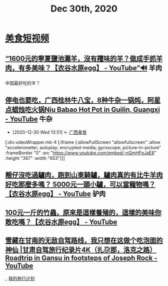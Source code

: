 #+TITLE: Dec 30th, 2020

* [[id:0ff6ab4b-c02f-423c-bb5c-d97cca75ba82][美食短视频]]

** [[https://www.youtube.com/watch?v=wtMFGUma4uY][“1600元的寧夏鹽池灘羊，沒有羶味的羊？做成手抓羊肉，有多美味？【衣谷水原egg】 - YouTube”🔊]] :羊肉:

中国最好吃的羊？

** [[https://www.youtube.com/watch?v=-nQmHFgJaE8][停电也要吃，广西桂林牛八宝，8种牛杂一锅炖，阿星点蜡烛吃火锅Niu Babao Hot Pot in Guilin, Guangxi - YouTube]] :牛杂:
:PROPERTIES:
:ID:       faf18a86-487a-40a3-907e-f35e071f7c8e
:END:
- [2020-12-30 Wed 13:51] <- [[id:5acaa1d5-e7bd-4efa-bb5c-9aa1ccda3538][广西美食]]

[:div.videoWrapper.mb-4
[:iframe
{:allowFullScreen "allowfullscreen"
:allow
"accelerometer; autoplay; encrypted-media; gyroscope; picture-in-picture"
:frameBorder "0"
:src "https://www.youtube.com/embed/-nQmHFgJaE8"
:height "367"
:width "653"}]]

** [[https://www.youtube.com/watch?v=9_YIA0tf6p0][靚仔沒吃過驢肉，跑到山東騎驢，驢肉真的有比牛羊肉好吃那麼多嗎？ 5000元一頭小驢，可以當寵物嗎？【衣谷水原egg】 - YouTube]] :驴肉:

** [[https://www.youtube.com/watch?v=iYhbazLaDtk][100元一斤的竹蟲，原來是這樣養殖的，這樣的美味你敢吃嗎？【衣谷水原egg】 - YouTube]]

** [[https://www.youtube.com/watch?v=0hw1xNrrBGI][雪藏在甘南的无敌自驾路线，我只想在这做个吃泡面的神仙 |甘肃自驾旅行纪录片4K（扎尕那，洛克之路） Roadtrip in Gansu in footsteps of Joseph Rock - YouTube]]

_ [[file:..//traveling.org][我的旅行计划]]
